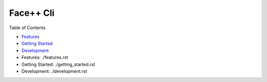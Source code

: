 ######################################
Face++ Cli
######################################

Table of Contents

- `Features`_
- `Getting Started`_
- `Development`_

- _`Features`: ./features.rst
- _`Getting Started`: ./getting_started.rst
- _`Development`: ./development.rst
